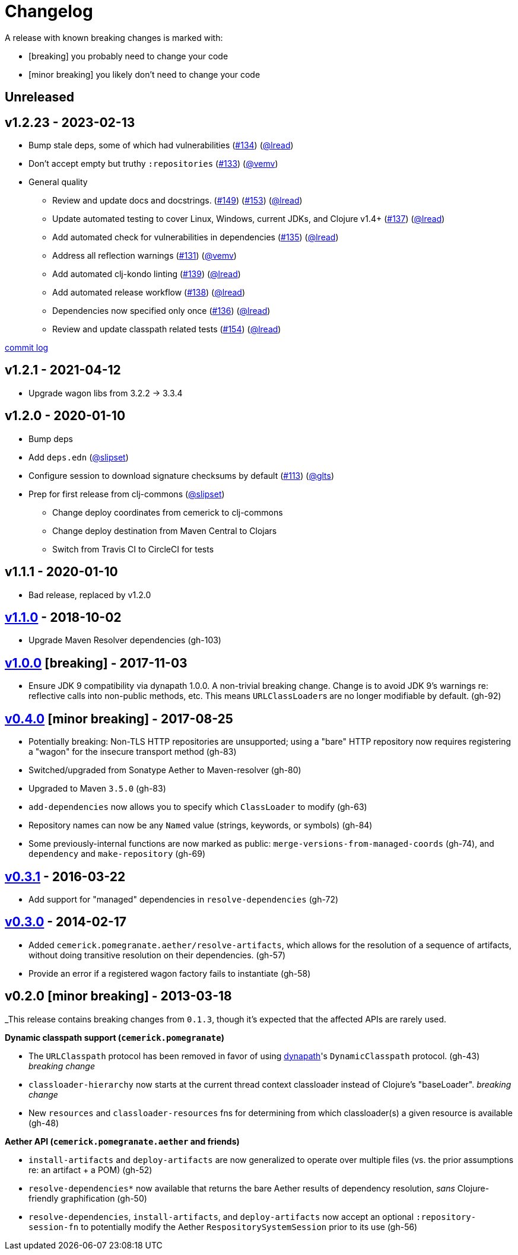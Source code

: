 = Changelog

A release with known breaking changes is marked with:

* [breaking] you probably need to change your code
* [minor breaking] you likely don't need to change your code

// DO NOT EDIT: the "Unreleased" section header is automatically updated by bb publish
// bb publish will fail on any of:
// - unreleased section not found,
// - unreleased section empty
// - optional attribute is not [breaking] or [minor breaking]
//   (adjust these in publish.clj as you see fit)
== Unreleased

== v1.2.23 - 2023-02-13 [[v1.2.23]]

* Bump stale deps, some of which had vulnerabilities
(https://github.com/clj-commons/pomegranate/issues/134[#134])
(https://github.com/lread[@lread])
* Don't accept empty but truthy `:repositories`
(https://github.com/clj-commons/pomegranate/pull/133[#133])
(https://github.com/vemv[@vemv])
* General quality
** Review and update docs and docstrings.
(https://github.com/clj-commons/pomegranate/issues/149[#149])
(https://github.com/clj-commons/pomegranate/issues/153[#153])
(https://github.com/lread[@lread])
** Update automated testing to cover Linux, Windows, current JDKs, and Clojure v1.4+
(https://github.com/clj-commons/pomegranate/issues/137[#137])
(https://github.com/lread[@lread])
** Add automated check for vulnerabilities in dependencies
(https://github.com/clj-commons/pomegranate/pull/135[#135])
(https://github.com/lread[@lread])
** Address all reflection warnings
(https://github.com/clj-commons/pomegranate/pull/131[#131])
(https://github.com/vemv[@vemv])
** Add automated clj-kondo linting
(https://github.com/clj-commons/pomegranate/pull/139[#139])
(https://github.com/lread[@lread])
** Add automated release workflow
(https://github.com/clj-commons/pomegranate/pull/138[#138])
(https://github.com/lread[@lread])
** Dependencies now specified only once
(https://github.com/clj-commons/pomegranate/pull/136[#136])
(https://github.com/lread[@lread])
** Review and update classpath related tests
(https://github.com/clj-commons/pomegranate/pull/154[#154])
(https://github.com/lread[@lread])

https://github.com/clj-commons/pomegranate/compare/Release-1.2.1\...v1.2.23[commit log]

== v1.2.1 - 2021-04-12

* Upgrade wagon libs from 3.2.2 \-> 3.3.4

== v1.2.0 - 2020-01-10

* Bump deps
* Add `deps.edn`
(https://github.com/slipset[@slipset])
* Configure session to download signature checksums by default
(https://github.com/clj-commons/pomegranate/issues/113[#113])
(https://github.com/glts[@glts])
* Prep for first release from clj-commons
(https://github.com/slipset[@slipset])
** Change deploy coordinates from cemerick to clj-commons
** Change deploy destination from Maven Central to Clojars
** Switch from Travis CI to CircleCI for tests

== v1.1.1 - 2020-01-10

* Bad release, replaced by v1.2.0

== https://github.com/cemerick/pomegranate/milestone/9?closed=1[v1.1.0] - 2018-10-02

* Upgrade Maven Resolver dependencies (gh-103)

== https://github.com/cemerick/pomegranate/milestone/8?closed=1[v1.0.0] [breaking] - 2017-11-03

* Ensure JDK 9 compatibility via dynapath 1.0.0.
A non-trivial breaking change.
Change is to avoid JDK 9's warnings re: reflective calls into non-public methods, etc.
This means ``URLClassLoader``s are no longer modifiable by default. (gh-92)

== https://github.com/cemerick/pomegranate/issues?q=milestone%3A0.4.0+is%3Aclosed[v0.4.0] [minor breaking] - 2017-08-25

* Potentially breaking: Non-TLS HTTP repositories are unsupported; using a "bare" HTTP repository now requires registering a "wagon" for the insecure transport method (gh-83)
* Switched/upgraded from Sonatype Aether to Maven-resolver (gh-80)
* Upgraded to Maven `3.5.0` (gh-83)
* `add-dependencies` now allows you to specify which `ClassLoader` to modify (gh-63)
* Repository names can now be any `Named` value (strings, keywords, or symbols) (gh-84)
* Some previously-internal functions are now marked as public:
`merge-versions-from-managed-coords` (gh-74), and `dependency` and `make-repository` (gh-69)

== https://github.com/cemerick/pomegranate/issues?q=milestone%3A0.3.1+is%3Aclosed[v0.3.1] - 2016-03-22

* Add support for "managed" dependencies in `resolve-dependencies` (gh-72)

== https://github.com/cemerick/pomegranate/issues?milestone=5&page=1&state=closed[v0.3.0] - 2014-02-17

* Added `cemerick.pomegranate.aether/resolve-artifacts`, which allows for the resolution of a sequence of artifacts, without doing transitive resolution on their dependencies. (gh-57)
* Provide an error if a registered wagon factory fails to instantiate (gh-58)

== v0.2.0 [minor breaking] - 2013-03-18

_This release contains breaking changes from `0.1.3`, though it's expected that
the affected APIs are rarely used.

*Dynamic classpath support (`cemerick.pomegranate`)*

* The `URLClasspath` protocol has been removed in favor of using
https://github.com/tobias/dynapath/[dynapath]'s `DynamicClasspath` protocol.
(gh-43) _breaking change_
* `classloader-hierarchy` now starts at the current thread context classloader instead of Clojure's "baseLoader". _breaking change_
* New `resources` and `classloader-resources` fns for determining from which classloader(s) a given resource is available (gh-48)

*Aether API (`cemerick.pomegranate.aether` and friends)*

* `install-artifacts` and `deploy-artifacts` are now generalized to operate over multiple files (vs. the prior assumptions re: an artifact + a POM) (gh-52)
* `resolve-dependencies*` now available that returns the bare Aether results of dependency resolution, _sans_ Clojure-friendly graphification (gh-50)
* `resolve-dependencies`, `install-artifacts`, and `deploy-artifacts` now accept an optional `:repository-session-fn` to potentially modify the Aether `RespositorySystemSession` prior to its use (gh-56)
